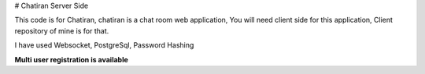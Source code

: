 # Chatiran Server Side

This code is for Chatiran, chatiran is a chat room web application,
You will need client side for this application, Client repository of mine is for that.

I have used Websocket, PostgreSql, Password Hashing

**Multi user registration is available**


